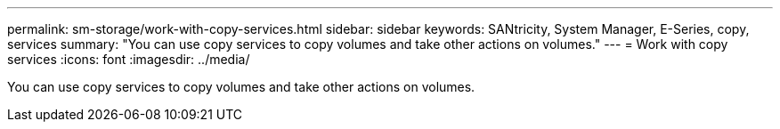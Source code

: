 ---
permalink: sm-storage/work-with-copy-services.html
sidebar: sidebar
keywords: SANtricity, System Manager, E-Series, copy, services
summary: "You can use copy services to copy volumes and take other actions on volumes."
---
= Work with copy services
:icons: font
:imagesdir: ../media/

[.lead]
You can use copy services to copy volumes and take other actions on volumes.
